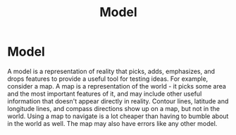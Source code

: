:PROPERTIES:
:ID:       90175857-4f5f-4020-b5e6-5a8d7145b4cf
:END:
#+title: Model
* Model
  A model is a representation of reality that picks, adds, emphasizes, and drops
  features to provide a useful tool for testing ideas. For example, consider a
  map. A map is a representation of the world - it picks some area and the most
  important features of it, and may include other useful information that
  doesn't appear directly in reality. Contour lines, latitude and longitude
  lines, and compass directions show up on a map, but not in the world. Using a
  map to navigate is a lot cheaper than having to bumble about in the world as
  well. The map may also have errors like any other model.

  
  

